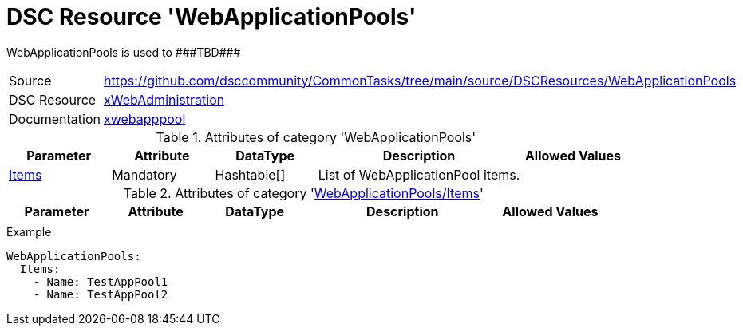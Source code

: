 // CommonTasks YAML Reference: WebApplicationPools
// ===============================================

:YmlCategory: WebApplicationPools

:abstract:    {YmlCategory} is used to ###TBD###

[#dscyml_webapplicationpools]
= DSC Resource '{YmlCategory}'

[[dscyml_webapplicationpools_abstract, {abstract}]]
{abstract}


[cols="1,3a" options="autowidth" caption=]
|===
| Source         | https://github.com/dsccommunity/CommonTasks/tree/main/source/DSCResources/WebApplicationPools
| DSC Resource   | https://github.com/dsccommunity/xWebAdministration[xWebAdministration]
| Documentation  | https://github.com/dsccommunity/xWebAdministration#xwebapppool[xwebapppool]
|===


.Attributes of category '{YmlCategory}'
[cols="1,1,1,2a,1a" options="header"]
|===
| Parameter
| Attribute
| DataType
| Description
| Allowed Values

| [[dscyml_webapplicationpools_items, {YmlCategory}/Items]]<<dscyml_webapplicationpools_items_details, Items>>
| Mandatory
| Hashtable[]
| List of WebApplicationPool items.
|

|===


[[dscyml_webapplicationpools_items_details]]
.Attributes of category '<<dscyml_webapplicationpools_items>>'
[cols="1,1,1,2a,1a" options="header"]
|===
| Parameter
| Attribute
| DataType
| Description
| Allowed Values

|
|
|
|
|

|===


.Example
[source, yaml]
----
WebApplicationPools:
  Items:
    - Name: TestAppPool1
    - Name: TestAppPool2
----